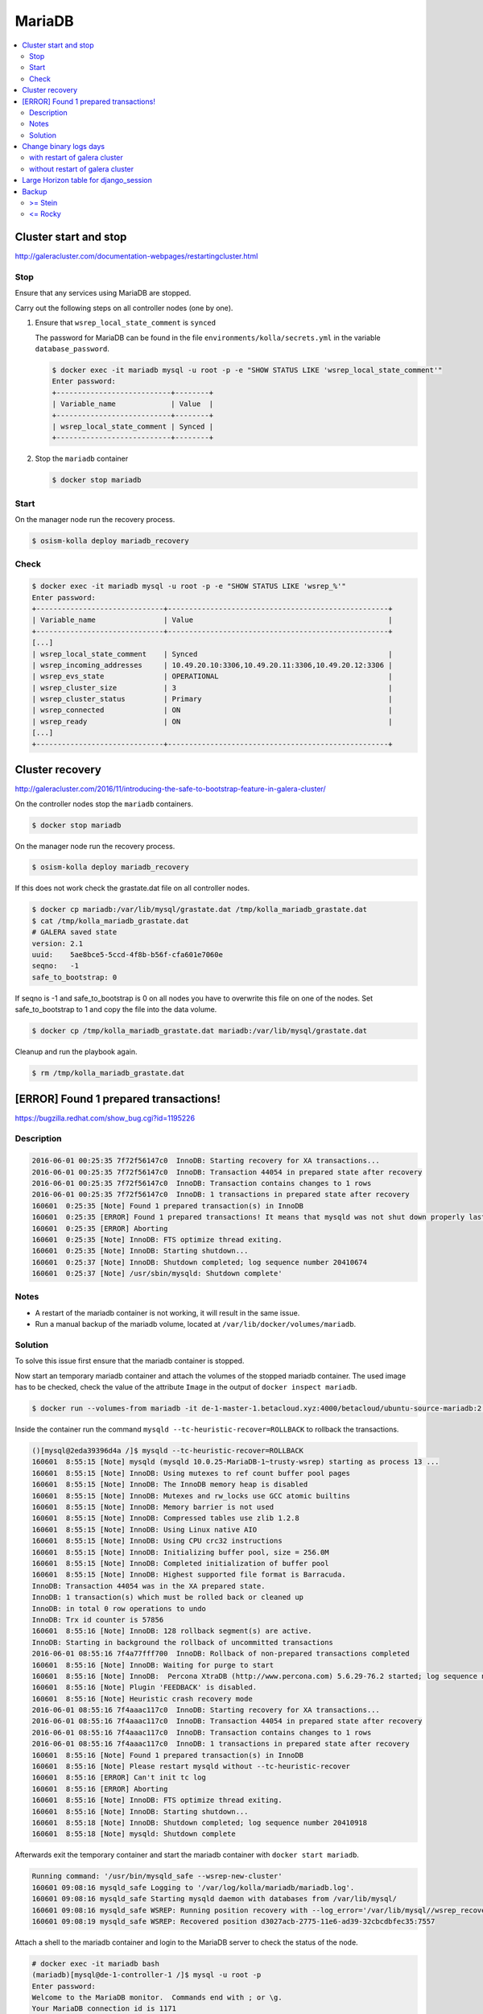=======
MariaDB
=======

.. contents::
   :local:

Cluster start and stop
======================

http://galeracluster.com/documentation-webpages/restartingcluster.html

Stop
----

Ensure that any services using MariaDB are stopped.

Carry out the following steps on all controller nodes (one by one).

1. Ensure that ``wsrep_local_state_comment`` is ``synced``

   The password for MariaDB can be found in the file ``environments/kolla/secrets.yml`` in
   the variable ``database_password``.

   .. code-block:: console

      $ docker exec -it mariadb mysql -u root -p -e "SHOW STATUS LIKE 'wsrep_local_state_comment'"
      Enter password:
      +---------------------------+--------+
      | Variable_name             | Value  |
      +---------------------------+--------+
      | wsrep_local_state_comment | Synced |
      +---------------------------+--------+

2. Stop the ``mariadb`` container

   .. code-block:: console

      $ docker stop mariadb

Start
-----

On the manager node run the recovery process.

.. code-block:: console

   $ osism-kolla deploy mariadb_recovery

Check
-----

.. code-block:: console

   $ docker exec -it mariadb mysql -u root -p -e "SHOW STATUS LIKE 'wsrep_%'"
   Enter password:
   +------------------------------+----------------------------------------------------+
   | Variable_name                | Value                                              |
   +------------------------------+----------------------------------------------------+
   [...]
   | wsrep_local_state_comment    | Synced                                             |
   | wsrep_incoming_addresses     | 10.49.20.10:3306,10.49.20.11:3306,10.49.20.12:3306 |
   | wsrep_evs_state              | OPERATIONAL                                        |
   | wsrep_cluster_size           | 3                                                  |
   | wsrep_cluster_status         | Primary                                            |
   | wsrep_connected              | ON                                                 |
   | wsrep_ready                  | ON                                                 |
   [...]
   +------------------------------+----------------------------------------------------+

Cluster recovery
================

http://galeracluster.com/2016/11/introducing-the-safe-to-bootstrap-feature-in-galera-cluster/

On the controller nodes stop the ``mariadb`` containers.

.. code-block:: console

   $ docker stop mariadb

On the manager node run the recovery process.

.. code-block:: console

   $ osism-kolla deploy mariadb_recovery

If this does not work check the grastate.dat file on all controller nodes.

.. code-block:: console

   $ docker cp mariadb:/var/lib/mysql/grastate.dat /tmp/kolla_mariadb_grastate.dat
   $ cat /tmp/kolla_mariadb_grastate.dat
   # GALERA saved state
   version: 2.1
   uuid:    5ae8bce5-5ccd-4f8b-b56f-cfa601e7060e
   seqno:   -1
   safe_to_bootstrap: 0

If seqno is -1 and safe_to_bootstrap is 0 on all nodes you have to overwrite this file on one of the nodes. Set safe_to_bootstrap to 1 and copy the file into the data volume.

.. code-block:: console

   $ docker cp /tmp/kolla_mariadb_grastate.dat mariadb:/var/lib/mysql/grastate.dat

Cleanup and run the playbook again.

.. code-block:: console

   $ rm /tmp/kolla_mariadb_grastate.dat

[ERROR] Found 1 prepared transactions!
======================================

https://bugzilla.redhat.com/show_bug.cgi?id=1195226

Description
-----------

.. code-block:: console

   2016-06-01 00:25:35 7f72f56147c0  InnoDB: Starting recovery for XA transactions...
   2016-06-01 00:25:35 7f72f56147c0  InnoDB: Transaction 44054 in prepared state after recovery
   2016-06-01 00:25:35 7f72f56147c0  InnoDB: Transaction contains changes to 1 rows
   2016-06-01 00:25:35 7f72f56147c0  InnoDB: 1 transactions in prepared state after recovery
   160601  0:25:35 [Note] Found 1 prepared transaction(s) in InnoDB
   160601  0:25:35 [ERROR] Found 1 prepared transactions! It means that mysqld was not shut down properly last time and critical recovery information (last binlog or tc.log file) was manually deleted after a crash. You have to start mysqld with --tc-heuristic-recover switch to commit or rollback pending transactions.
   160601  0:25:35 [ERROR] Aborting
   160601  0:25:35 [Note] InnoDB: FTS optimize thread exiting.
   160601  0:25:35 [Note] InnoDB: Starting shutdown...
   160601  0:25:37 [Note] InnoDB: Shutdown completed; log sequence number 20410674
   160601  0:25:37 [Note] /usr/sbin/mysqld: Shutdown complete'

Notes
-----

* A restart of the mariadb container is not working, it will result in the same issue.
* Run a manual backup of the mariadb volume, located at ``/var/lib/docker/volumes/mariadb``.

Solution
--------

To solve this issue first ensure that the mariadb container is stopped.

Now start an temporary mariadb container and attach the volumes of the stopped mariadb container. The used image has to be checked, check the value of the attribute ``Image`` in the output of ``docker inspect mariadb``.

.. code::

   $ docker run --volumes-from mariadb -it de-1-master-1.betacloud.xyz:4000/betacloud/ubuntu-source-mariadb:2.0.2 /bin/bash

Inside the container run the command ``mysqld --tc-heuristic-recover=ROLLBACK`` to rollback the transactions.

.. code::

   ()[mysql@2eda39396d4a /]$ mysqld --tc-heuristic-recover=ROLLBACK
   160601  8:55:15 [Note] mysqld (mysqld 10.0.25-MariaDB-1~trusty-wsrep) starting as process 13 ...
   160601  8:55:15 [Note] InnoDB: Using mutexes to ref count buffer pool pages
   160601  8:55:15 [Note] InnoDB: The InnoDB memory heap is disabled
   160601  8:55:15 [Note] InnoDB: Mutexes and rw_locks use GCC atomic builtins
   160601  8:55:15 [Note] InnoDB: Memory barrier is not used
   160601  8:55:15 [Note] InnoDB: Compressed tables use zlib 1.2.8
   160601  8:55:15 [Note] InnoDB: Using Linux native AIO
   160601  8:55:15 [Note] InnoDB: Using CPU crc32 instructions
   160601  8:55:15 [Note] InnoDB: Initializing buffer pool, size = 256.0M
   160601  8:55:15 [Note] InnoDB: Completed initialization of buffer pool
   160601  8:55:15 [Note] InnoDB: Highest supported file format is Barracuda.
   InnoDB: Transaction 44054 was in the XA prepared state.
   InnoDB: 1 transaction(s) which must be rolled back or cleaned up
   InnoDB: in total 0 row operations to undo
   InnoDB: Trx id counter is 57856
   160601  8:55:16 [Note] InnoDB: 128 rollback segment(s) are active.
   InnoDB: Starting in background the rollback of uncommitted transactions
   2016-06-01 08:55:16 7f4a77fff700  InnoDB: Rollback of non-prepared transactions completed
   160601  8:55:16 [Note] InnoDB: Waiting for purge to start
   160601  8:55:16 [Note] InnoDB:  Percona XtraDB (http://www.percona.com) 5.6.29-76.2 started; log sequence number 20410684
   160601  8:55:16 [Note] Plugin 'FEEDBACK' is disabled.
   160601  8:55:16 [Note] Heuristic crash recovery mode
   2016-06-01 08:55:16 7f4aaac117c0  InnoDB: Starting recovery for XA transactions...
   2016-06-01 08:55:16 7f4aaac117c0  InnoDB: Transaction 44054 in prepared state after recovery
   2016-06-01 08:55:16 7f4aaac117c0  InnoDB: Transaction contains changes to 1 rows
   2016-06-01 08:55:16 7f4aaac117c0  InnoDB: 1 transactions in prepared state after recovery
   160601  8:55:16 [Note] Found 1 prepared transaction(s) in InnoDB
   160601  8:55:16 [Note] Please restart mysqld without --tc-heuristic-recover
   160601  8:55:16 [ERROR] Can't init tc log
   160601  8:55:16 [ERROR] Aborting
   160601  8:55:16 [Note] InnoDB: FTS optimize thread exiting.
   160601  8:55:16 [Note] InnoDB: Starting shutdown...
   160601  8:55:18 [Note] InnoDB: Shutdown completed; log sequence number 20410918
   160601  8:55:18 [Note] mysqld: Shutdown complete

Afterwards exit the temporary container and start the mariadb container with ``docker start mariadb``.

.. code-block:: console

   Running command: '/usr/bin/mysqld_safe --wsrep-new-cluster'
   160601 09:08:16 mysqld_safe Logging to '/var/log/kolla/mariadb/mariadb.log'.
   160601 09:08:16 mysqld_safe Starting mysqld daemon with databases from /var/lib/mysql/
   160601 09:08:16 mysqld_safe WSREP: Running position recovery with --log_error='/var/lib/mysql//wsrep_recovery.rNhhQs' --pid-file='/var/lib/mysql//de-1-controller-1-recover.pid'
   160601 09:08:19 mysqld_safe WSREP: Recovered position d3027acb-2775-11e6-ad39-32cbcdbfec35:7557

Attach a shell to the mariadb container and login to the MariaDB server to check the status of the node.

.. code-block:: console

   # docker exec -it mariadb bash
   (mariadb)[mysql@de-1-controller-1 /]$ mysql -u root -p 
   Enter password:
   Welcome to the MariaDB monitor.  Commands end with ; or \g.
   Your MariaDB connection id is 1171
   Server version: 10.0.25-MariaDB-1~trusty-wsrep

   Copyright (c) 2000, 2016, Oracle, MariaDB Corporation Ab and others.

   Type 'help;' or '\h' for help. Type '\c' to clear the current input statement.

   MariaDB [(none)]> SHOW STATUS LIKE 'wsrep_evs_state';
   +-----------------+-------------+
   | Variable_name   | Value       |
   +-----------------+-------------+
   | wsrep_evs_state | OPERATIONAL |
   +-----------------+-------------+
   1 row in set (0.01 sec)

Change binary logs days
=======================

https://www.percona.com/blog/2018/03/28/safely-purging-binary-logs-from-master/

.. code-block:: ini
   :caption: environments/kolla/files/overlays/galera.cnf

   [mysqld]
   expire_logs_days = 14

with restart of galera cluster
------------------------------

.. code-block:: console

   $ osism-kolla reconfigure mariadb

without restart of galera cluster
---------------------------------

* set in ``/etc/kolla/mariadb/galera.cnf`` on each galera cluster node

.. code-block:: ini

   [mysqld]
   expire_logs_days = 14

* set in DB on each galera cluster node

.. code-block:: console

   mysql> show global variables like 'expire%';
   +------------------+-------+
   | Variable_name    | Value |
   +------------------+-------+
   | expire_logs_days | 0     |
   +------------------+-------+
   1 row in set (0.00 sec)
   mysql> set global expire_logs_days=14
   Query OK, 0 rows affected (0.00 sec)
   mysql> show global variables like 'expire%';
   +------------------+-------+
   | Variable_name    | Value |
   +------------------+-------+
   | expire_logs_days | 14    |
   +------------------+-------+
   1 row in set (0.00 sec)

* purge binary logs

.. code-block:: console

   mysql> show binary logs;
   +------------------+------------+
   | Log_name         | File_size  |
   +------------------+------------+
   | mysql-bin.000161 |        365 |
   ...
   | mysql-bin.000249 |  358436195 |
   +------------------+------------+
   89 rows in set (0.00 sec)
   mysql> purge binary logs before '2018-10-16 00:00:00';
   Query OK, 0 rows affected (0.00 sec)
   mysql> show binary logs;
   +------------------+------------+
   | Log_name         | File_size  |
   +------------------+------------+
   | mysql-bin.000232 | 1073741921 |
   ...
   | mysql-bin.000249 |  359370671 |
   +------------------+------------+
   18 rows in set (0.00 sec)

Large Horizon table for django_session
======================================

* table django_session size in database horizon is large

  .. code-block:: console

     $ ls -lah /var/lib/docker/volumes/mariadb/_data/horizon/
     total 3.5G
     ...
     -rw-rw----  1 42434 42434 1.6K Sep 10 12:07 django_session.frm
     -rw-rw----  1 42434 42434 3.5G Dec  5 14:53 django_session.ibd
     ...

* cleanup the sessions in horizon container

  .. code-block:: console

     $ docker exec -it horizon manage.py clearsessions

* optimize the table size

  .. code-block:: console

     $ docker exec -it mariadb mysqlcheck -u root -p --optimize --skip-write-binlog horizon django_session
     Enter password:
     horizon.django_session
     note     : Table does not support optimize, doing recreate + analyze instead
     status   : OK

* table django_session size in database horizon

  .. code-block:: console

     $ sudo ls -lah /var/lib/docker/volumes/mariadb/_data/horizon/
     ...
     -rw-rw----  1 42434 42434 1.6K Dec  5 15:02 django_session.frm
     -rw-rw----  1 42434 42434 9.0M Dec  5 15:04 django_session.ibd
     ...

Backup
======

>= Stein
--------

<= Rocky
--------

The MariaDB images contain ``xtrabackup`` from Percona. To use the MariaDB configuration must first be prepared.

Create/extend the file ``environments/kolla/files/overlays/galera.cnf`` with the following content. Maybe you have to reconfigure MariaDB.

.. code-block:: ini

   [xtrabackup]
   password = {{ database_password }}
   user = root

To create a backup, the command ``innobackupex`` is now executed on one of the database nodes.

.. code-block:: console

   $ docker exec -it mariadb innobackupex /tmp
   [...]
   180111 09:45:40 Executing UNLOCK TABLES
   180111 09:45:40 All tables unlocked
   180111 09:45:40 Backup created in directory '/tmp/2018-01-11_09-44-20/'
   MySQL binlog position: filename 'mysql-bin.000080', position '242412060', GTID of the last change '0-1-9072431'
   180111 09:45:40 [00] Writing backup-my.cnf
   180111 09:45:40 [00]        ...done
   180111 09:45:40 [00] Writing xtrabackup_info
   180111 09:45:40 [00]        ...done
   xtrabackup: Transaction log of lsn (10823062052) to (10823256961) was copied.
   180111 09:45:40 completed OK!

Instead of adjusting the configuration, user name and password can also be specified by parameter.
Note that the password is visible.

.. code-block:: console

   docker exec -it mariadb innobackupex -u root -p qNpdZmkKuUKBK3D5nZ08KMZ5MnYrGEe2hzH6XC0i /tmp

The backup is then prepared.

.. code-block:: console

   docke exec -it mariadb innobackup --apply-log /tmp/2018-01-11_09-44-20/
   [...]
   200210 09:38:36 completed OK!

The backup is stored on the data volume of the ``mariadb`` container. It can be picked up from there with the following call.

.. code-block:: console

   $ sudo mkdir -p /opt/xtrabackup && sudo chown dragon: /opt/xtrabackup
   $ docker cp mariadb:/tmp/2018-01-11_09-44-20 /opt/xtrabackup

The directory ``/tmp/2018-01-11_09-44-20`` to be copied is output at the end of the execution of ``innobackupex``.

.. code-block:: none

   180111 09:45:40 Backup created in directory '/tmp/2018-01-11_09-44-20/'

Then the backup can be removed from the container.

.. code-block:: console

   $ docker exec -it mariadb rm -rf /tmp/2018-01-11_09-44-20

You can also use the integrated Ansible playbook.

.. code-block:: console

   $ osism-generic backup-mariadb -l 20-10.betacloud.xyz
